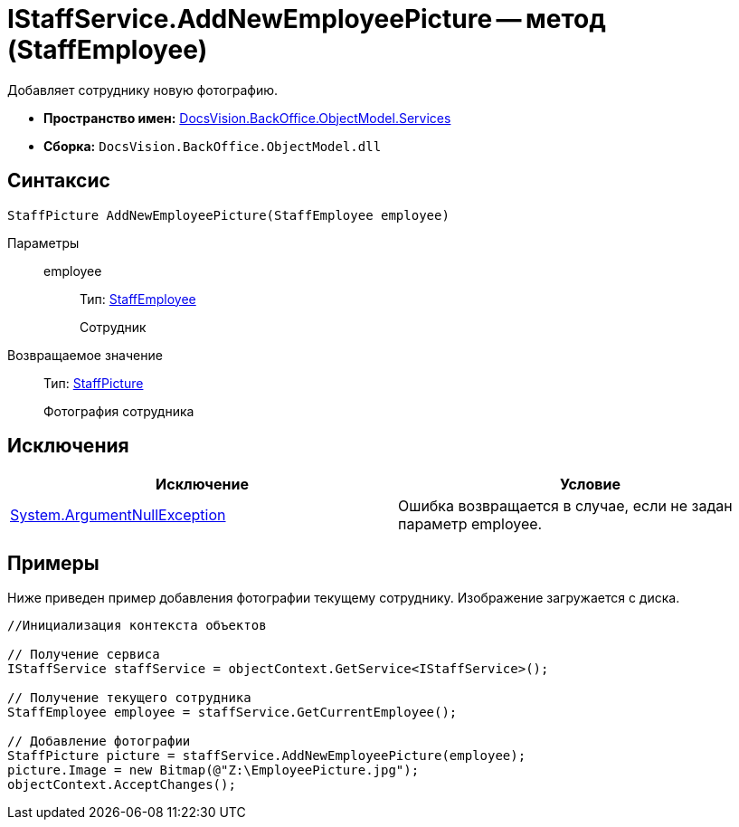 = IStaffService.AddNewEmployeePicture -- метод (StaffEmployee)

Добавляет сотруднику новую фотографию.

* *Пространство имен:* xref:api/DocsVision/BackOffice/ObjectModel/Services/Services_NS.adoc[DocsVision.BackOffice.ObjectModel.Services]
* *Сборка:* `DocsVision.BackOffice.ObjectModel.dll`

== Синтаксис

[source,csharp]
----
StaffPicture AddNewEmployeePicture(StaffEmployee employee)
----

Параметры::
employee:::
Тип: xref:api/DocsVision/BackOffice/ObjectModel/StaffEmployee_CL.adoc[StaffEmployee]
+
Сотрудник

Возвращаемое значение::
Тип: xref:api/DocsVision/BackOffice/ObjectModel/StaffPicture_CL.adoc[StaffPicture]
+
Фотография сотрудника

== Исключения

[cols=",",options="header"]
|===
|Исключение |Условие
|http://msdn.microsoft.com/ru-ru/library/system.argumentnullexception.aspx[System.ArgumentNullException] |Ошибка возвращается в случае, если не задан параметр employee.
|===

== Примеры

Ниже приведен пример добавления фотографии текущему сотруднику. Изображение загружается с диска.

[source,csharp]
----
//Инициализация контекста объектов

// Получение сервиса
IStaffService staffService = objectContext.GetService<IStaffService>();

// Получение текущего сотрудника
StaffEmployee employee = staffService.GetCurrentEmployee();

// Добавление фотографии
StaffPicture picture = staffService.AddNewEmployeePicture(employee);
picture.Image = new Bitmap(@"Z:\EmployeePicture.jpg");
objectContext.AcceptChanges();
----
